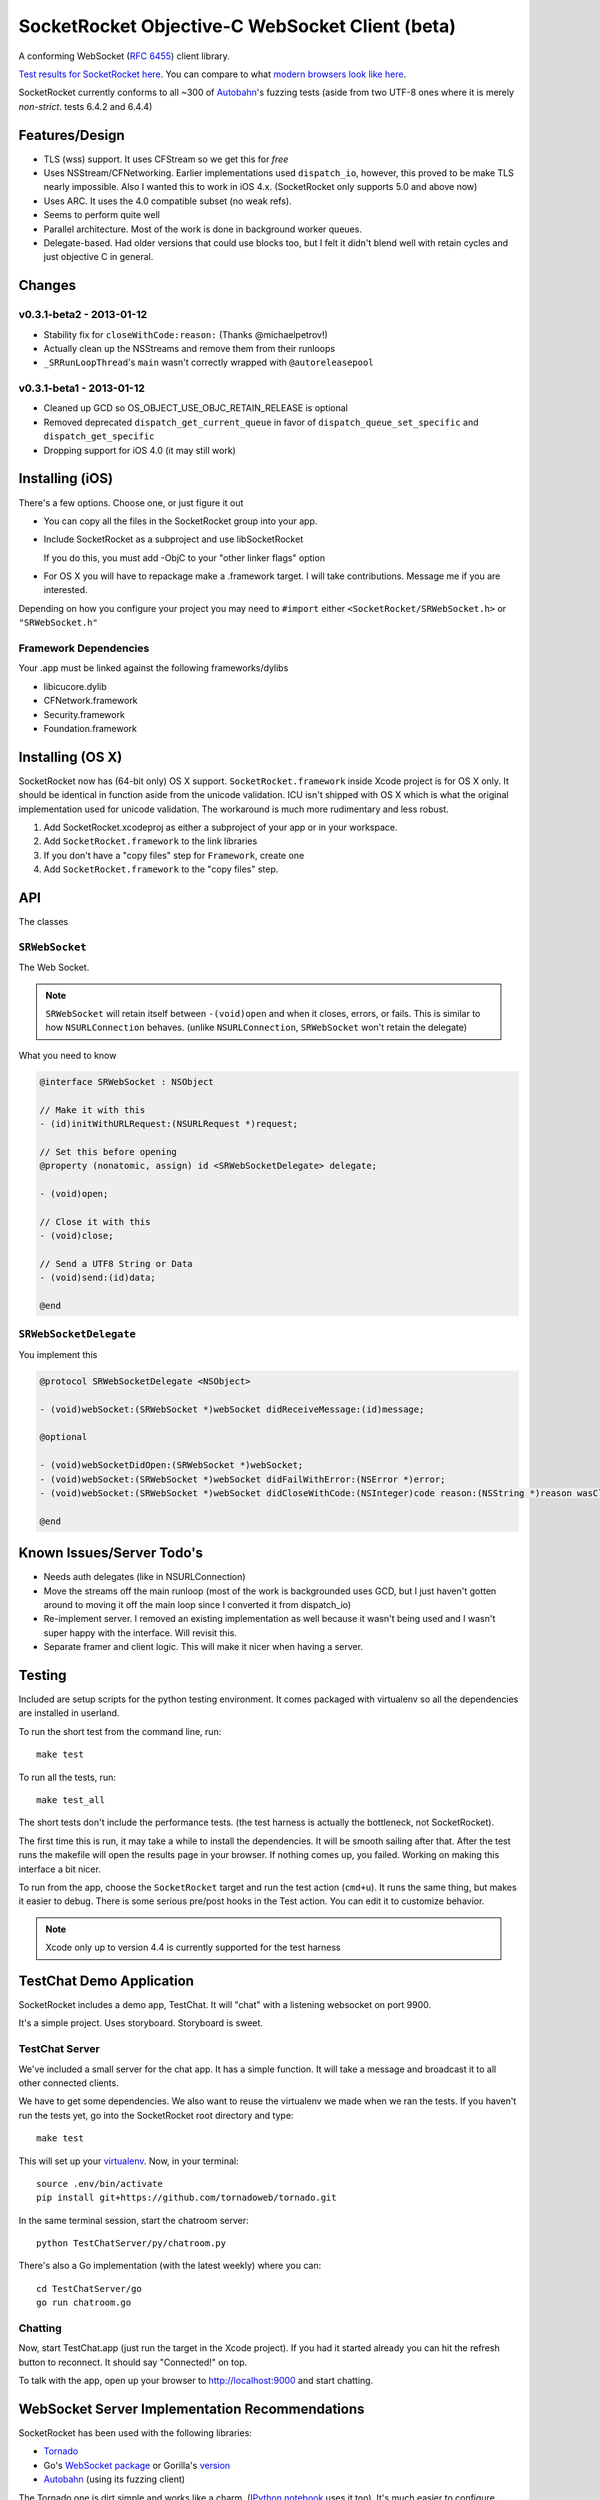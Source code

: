 SocketRocket Objective-C WebSocket Client (beta)
================================================
A conforming WebSocket (`RFC 6455 <http://tools.ietf.org/html/rfc6455>`_)
client library.

`Test results for SocketRocket here <http://square.github.io/SocketRocket/results/>`_.
You can compare to what `modern browsers look like here
<http://tavendo.com/autobahn/testsuite/report/clients/index.html>`_.

SocketRocket currently conforms to all ~300 of `Autobahn
<http://autobahn.ws/testsuite/>`_'s fuzzing tests (aside from
two UTF-8 ones where it is merely *non-strict*. tests 6.4.2 and 6.4.4)

Features/Design
---------------
- TLS (wss) support.  It uses CFStream so we get this for *free*
- Uses NSStream/CFNetworking.  Earlier implementations used ``dispatch_io``,
  however, this proved to be make TLS nearly impossible.  Also I wanted this to
  work in iOS 4.x. (SocketRocket only supports 5.0 and above now)
- Uses ARC.  It uses the 4.0 compatible subset (no weak refs).
- Seems to perform quite well
- Parallel architecture. Most of the work is done in background worker queues.
- Delegate-based. Had older versions that could use blocks too, but I felt it
  didn't blend well with retain cycles and just objective C in general.

Changes
-------

v0.3.1-beta2 - 2013-01-12
`````````````````````````

- Stability fix for ``closeWithCode:reason:`` (Thanks @michaelpetrov!)
- Actually clean up the NSStreams and remove them from their runloops
- ``_SRRunLoopThread``'s ``main`` wasn't correctly wrapped with
  ``@autoreleasepool``

v0.3.1-beta1 - 2013-01-12
`````````````````````````

- Cleaned up GCD so OS_OBJECT_USE_OBJC_RETAIN_RELEASE is optional
- Removed deprecated ``dispatch_get_current_queue`` in favor of ``dispatch_queue_set_specific`` and ``dispatch_get_specific``
- Dropping support for iOS 4.0 (it may still work)


Installing (iOS)
----------------
There's a few options. Choose one, or just figure it out

- You can copy all the files in the SocketRocket group into your app.
- Include SocketRocket as a subproject and use libSocketRocket

  If you do this, you must add -ObjC to your "other linker flags" option

- For OS X you will have to repackage make a .framework target.  I will take
  contributions. Message me if you are interested.


Depending on how you configure your project you may need to ``#import`` either
``<SocketRocket/SRWebSocket.h>`` or ``"SRWebSocket.h"``

Framework Dependencies
``````````````````````
Your .app must be linked against the following frameworks/dylibs

- libicucore.dylib
- CFNetwork.framework
- Security.framework
- Foundation.framework

Installing (OS X)
-----------------
SocketRocket now has (64-bit only) OS X support.  ``SocketRocket.framework``
inside Xcode project is for OS X only.  It should be identical in function aside
from the unicode validation.  ICU isn't shipped with OS X which is what the
original implementation used for unicode validation.  The workaround is much
more rudimentary and less robust.

1. Add SocketRocket.xcodeproj as either a subproject of your app or in your workspace.
2. Add ``SocketRocket.framework`` to the link libraries
3. If you don't have a "copy files" step for ``Framework``, create one
4. Add ``SocketRocket.framework`` to the "copy files" step.

API
---
The classes

``SRWebSocket``
```````````````
The Web Socket.

.. note:: ``SRWebSocket`` will retain itself between ``-(void)open`` and when it
  closes, errors, or fails.  This is similar to how ``NSURLConnection`` behaves.
  (unlike ``NSURLConnection``, ``SRWebSocket`` won't retain the delegate)

What you need to know

.. code-block:: objective-c

  @interface SRWebSocket : NSObject

  // Make it with this
  - (id)initWithURLRequest:(NSURLRequest *)request;

  // Set this before opening
  @property (nonatomic, assign) id <SRWebSocketDelegate> delegate;

  - (void)open;
  
  // Close it with this
  - (void)close;

  // Send a UTF8 String or Data
  - (void)send:(id)data;

  @end

``SRWebSocketDelegate``
```````````````````````
You implement this

.. code-block:: objective-c

  @protocol SRWebSocketDelegate <NSObject>

  - (void)webSocket:(SRWebSocket *)webSocket didReceiveMessage:(id)message;

  @optional

  - (void)webSocketDidOpen:(SRWebSocket *)webSocket;
  - (void)webSocket:(SRWebSocket *)webSocket didFailWithError:(NSError *)error;
  - (void)webSocket:(SRWebSocket *)webSocket didCloseWithCode:(NSInteger)code reason:(NSString *)reason wasClean:(BOOL)wasClean;

  @end

Known Issues/Server Todo's
--------------------------
- Needs auth delegates (like in NSURLConnection)
- Move the streams off the main runloop (most of the work is backgrounded uses
  GCD, but I just haven't gotten around to moving it off the main loop since I
  converted it from dispatch_io)
- Re-implement server. I removed an existing implementation as well because it
  wasn't being used and I wasn't super happy with the interface.  Will revisit
  this.
- Separate framer and client logic. This will make it nicer when having a
  server.

Testing
-------
Included are setup scripts for the python testing environment.  It comes
packaged with virtualenv so all the dependencies are installed in userland.

To run the short test from the command line, run::

  make test

To run all the tests, run::

  make test_all

The short tests don't include the performance tests.  (the test harness is
actually the bottleneck, not SocketRocket).

The first time this is run, it may take a while to install the dependencies.  It
will be smooth sailing after that.  After the test runs the makefile will open
the results page in your browser.  If nothing comes up, you failed.  Working on
making this interface a bit nicer.

To run from the app, choose the ``SocketRocket`` target and run the test action
(``cmd+u``). It runs the same thing, but makes it easier to debug.  There is
some serious pre/post hooks in the Test action.  You can edit it to customize
behavior.

.. note:: Xcode only up to version 4.4 is currently supported for the test
  harness

TestChat Demo Application
-------------------------
SocketRocket includes a demo app, TestChat.  It will "chat" with a listening
websocket on port 9900.

It's a simple project.  Uses storyboard.  Storyboard is sweet.


TestChat Server
```````````````
We've included a small server for the chat app.  It has a simple function.
It will take a message and broadcast it to all other connected clients.

We have to get some dependencies.  We also want to reuse the virtualenv we made
when we ran the tests. If you haven't run the tests yet, go into the
SocketRocket root directory and type::

  make test

This will set up your `virtualenv <https://pypi.python.org/pypi/virtualenv>`_.
Now, in your terminal::

  source .env/bin/activate
  pip install git+https://github.com/tornadoweb/tornado.git

In the same terminal session, start the chatroom server::

  python TestChatServer/py/chatroom.py

There's also a Go implementation (with the latest weekly) where you can::

  cd TestChatServer/go
  go run chatroom.go

Chatting
````````
Now, start TestChat.app (just run the target in the Xcode project).  If you had
it started already you can hit the refresh button to reconnect.  It should say
"Connected!" on top.

To talk with the app, open up your browser to `http://localhost:9000 <http://localhost:9000>`_ and
start chatting.


WebSocket Server Implementation Recommendations
-----------------------------------------------
SocketRocket has been used with the following libraries:

- `Tornado <https://github.com/facebook/tornado>`_
- Go's `WebSocket package <https://godoc.org/golang.org/x/net/websocket>`_ or Gorilla's `version <http://www.gorillatoolkit.org/pkg/websocket>`_
- `Autobahn <http://tavendo.com/autobahn/testsuite.html>`_ (using its fuzzing
  client)

The Tornado one is dirt simple and works like a charm.  (`IPython notebook
<http://ipython.org/ipython-doc/dev/interactive/htmlnotebook.html>`_ uses it
too).  It's much easier to configure handlers and routes than in
Autobahn/twisted.

As far as Go's goes, it works in my limited testing. I much prefer go's
concurrency model as well. Try it! You may like it.
It could use some more control over things such as pings, etc., but I
am sure it will come in time.

Autobahn is a great test suite.  The Python server code is good, and conforms
well (obviously).  However for me, twisted would be a deal-breaker for writing
something new.  I find it a bit too complex and heavy for a simple service. If
you are already using twisted though, Autobahn is probably for you.

Contributing
------------
We’re glad you’re interested in SocketRocket, and we’d love to see where you take it. Please read our `contributing guidelines <https://github.com/square/SocketRocket/blob/master/Contributing.md>`_ prior to submitting a Pull Request.